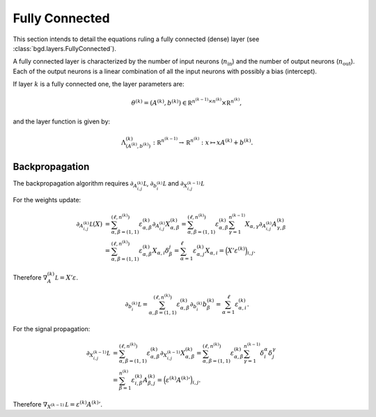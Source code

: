 Fully Connected
^^^^^^^^^^^^^^^

This section intends to detail the equations ruling a fully connected (dense)
layer (see :class:`bgd.layers.FullyConnected`).

A fully connected layer is characterized by the number of input neurons (:math:`n_{\text{in}}`)
and the number of output neurons (:math:`n_{\text{out}}`). Each of the output neurons is a linear
combination of all the input neurons with possibly a bias (intercept).

If layer :math:`k` is a fully connected one, the layer parameters are:

.. math::

   \theta^{(k)} = (A^{(k)}, b^{(k)}) \in \mathbb R^{n^{(k-1)} \times n^{(k)}} \times \mathbb R^{n^{(k)}},

and the layer function is given by:

.. math::

   \Lambda_{(A^{(k)}, b^{(k)})}^{(k)} : \mathbb R^{n^{(k-1)}} \to \mathbb R^{n^{(k)}} : x \mapsto xA^{(k)} + b^{(k)}.

Backpropagation
"""""""""""""""

The backpropagation algorithm requires :math:`\partial_{A^{(k)}_{i,j}}\mathcal L`,
:math:`\partial_{b^{(k)}_i}\mathcal L` and :math:`\partial_{X^{(k-1)}_{i,j}}\mathcal L`

For the weights update:

.. math::

   \partial_{A^{(k)}_{i,j}}\mathcal L(X) &= \sum_{\alpha,\beta = (1,1)}^{(\ell, n^{(k)})}\varepsilon^{(k)}_{\alpha,\beta}\partial_{A^{(k)}_{i,j}}X^{(k)}_{\alpha,\beta}
   = \sum_{\alpha,\beta = (1,1)}^{(\ell, n^{(k)})}\varepsilon^{(k)}_{\alpha,\beta}\sum_{\gamma=1}^{n^{(k-1)}}X_{\alpha,\gamma}\partial_{A^{(k)}_{i,j}}A^{(k)}_{\gamma,\beta} \\
                                         &= \sum_{\alpha,\beta = (1,1)}^{(\ell, n^{(k)})}\varepsilon^{(k)}_{\alpha,\beta}X_{\alpha,i}\delta_\beta^j
   = \sum_{\alpha=1}^\ell\varepsilon^{(k)}_{\alpha,j}X_{\alpha,i} = \Big(X'\varepsilon^{(k)}\Big)_{i,j}.

Therefore :math:`\nabla_A^{(k)}\mathcal L = X'\varepsilon`.

.. math::

   \partial_{b^{(k)}_i}\mathcal L = \sum_{\alpha,\beta = (1,1)}^{(\ell, n^{(k)})}\varepsilon^{(k)}_{\alpha,\beta}\partial_{b^{(k)}_i}b^{(k)}_\beta
   = \sum_{\alpha=1}^\ell\varepsilon^{(k)}_{\alpha,i}.

For the signal propagation:

.. math::

   \partial_{X^{(k-1)}_{i,j}}\mathcal L &= \sum_{\alpha,\beta = (1,1)}^{(\ell, n^{(k)})}\varepsilon^{(k)}_{\alpha,\beta}\partial_{X^{(k-1)}_{i,j}}X^{(k)}_{\alpha,\beta}
   = \sum_{\alpha,\beta = (1,1)}^{(\ell,n^{(k)})}\varepsilon^{(k)}_{\alpha,\beta}\sum_{\gamma=1}^{n^{(k-1)}}\delta_i^\alpha\delta_j^\gamma \\
   &= \sum_{\beta=1}^{n^{(k)}}\varepsilon^{(k)}_{i,\beta}A^{(k)}_{\beta,j} = \Big(\varepsilon^{(k)}{A^{(k)}}'\Big)_{i,j}.

Therefore :math:`\nabla_{X^{(k-1)}}\mathcal L = \varepsilon^{(k)}{A^{(k)}}'`.
